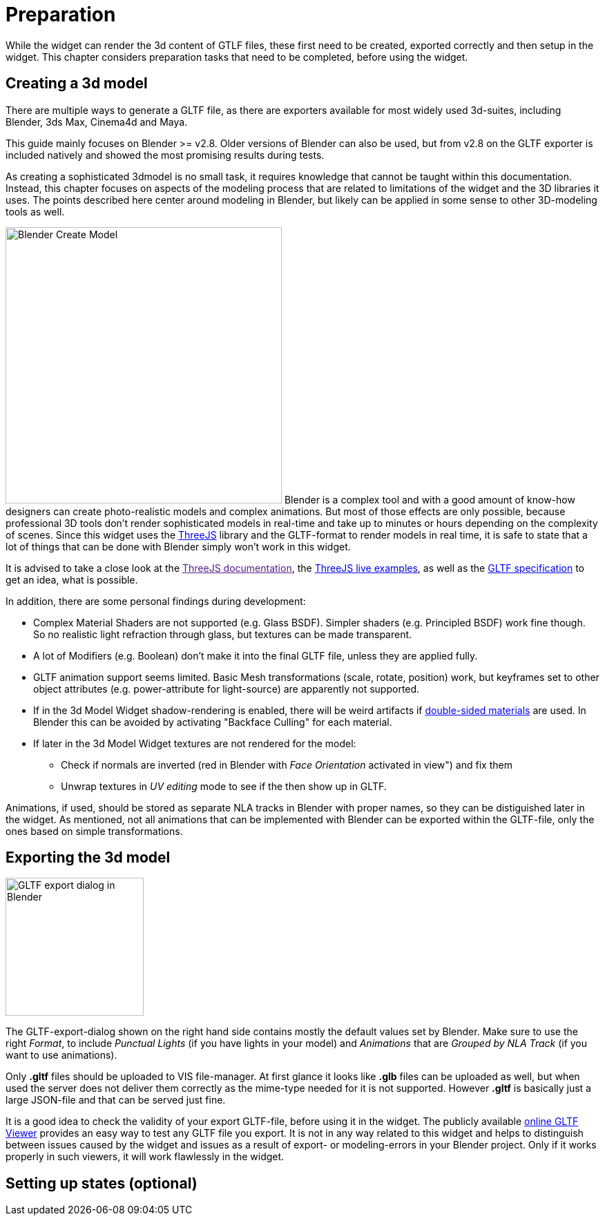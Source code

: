 = Preparation

While the widget can render the 3d content of GTLF files, these first need to be created, exported correctly and then setup in the widget. This chapter considers preparation tasks that need to be completed, before using the widget. 

== Creating a 3d model

There are multiple ways to generate a GLTF file, as there are exporters available for most widely used 3d-suites, including Blender, 3ds Max, Cinema4d and Maya.

This guide mainly focuses on Blender >= v2.8. Older versions of Blender can also be used, but from v2.8 on the GLTF exporter is included natively and showed the most promising results during tests.

As creating a sophisticated 3dmodel is no small task, it requires knowledge that cannot be taught within this documentation. Instead, this chapter focuses on aspects of the modeling process that are related to limitations of the widget and the 3D libraries it uses. The points described here center around modeling in Blender, but likely can be applied in some sense to other 3D-modeling tools as well.

[.float-group]
--
image:media/blender_model_create.png[Blender Create Model,400,float="right"]
Blender is a complex tool and with a good amount of know-how designers can create photo-realistic models and complex animations. But most of those effects are only possible, because professional 3D tools don't render sophisticated models in real-time and take up to minutes or hours depending on the complexity of scenes. Since this widget uses the link:https://threejs.org/[ThreeJS] library and the GLTF-format to render models in real time, it is safe to state that a lot of things that can be done with Blender simply won't work in this widget.

It is advised to take a close look at the link:[ThreeJS documentation], the link:https://threejs.org/examples[ThreeJS live examples], as well as the link:https://github.com/KhronosGroup/glTF/tree/master/specification/2.0[GLTF specification] to get an idea, what is possible.
--

In addition, there are some personal findings during development:

* Complex Material Shaders are not supported (e.g. Glass BSDF). Simpler shaders (e.g. Principled BSDF) work fine though. So no realistic light refraction through glass, but textures can be made transparent.
* A lot of Modifiers (e.g. Boolean) don't make it into the final GLTF file, unless they are applied fully.
* GLTF animation support seems limited. Basic Mesh transformations (scale, rotate, position) work, but keyframes set to other object attributes (e.g. power-attribute for light-source) are apparently not supported.
* If in the 3d Model Widget shadow-rendering is enabled, there will be weird artifacts if link:https://threejs.org/docs/#api/en/materials/Material.side[double-sided materials] are used. In Blender this can be avoided by activating "Backface Culling" for each material.
* If later in the 3d Model Widget textures are not rendered for the model:
** Check if normals are inverted (red in Blender with _Face Orientation_ activated in view") and fix them
** Unwrap textures in _UV editing_ mode to see if the then show up in GLTF.

Animations, if used, should be stored as separate NLA tracks in Blender with proper names, so they can be distiguished later in the widget. As mentioned, not all animations that can be implemented with Blender can be exported within the GLTF-file, only the ones based on simple transformations.

== Exporting the 3d model
[.float-group]
--
image:media/blender_gltf_export.png[GLTF export dialog in Blender,200,float="right"]


The GLTF-export-dialog shown on the right hand side contains mostly the default values set by Blender. Make sure to use the right _Format_, to include _Punctual Lights_ (if you have lights in your model) and _Animations_ that are _Grouped by NLA Track_ (if you want to use animations).

Only *.gltf* files should be uploaded to VIS file-manager. At first glance it looks like *.glb* files can be uploaded as well, but when used the server does not deliver them correctly as the mime-type needed for it is not supported. However *.gltf* is basically just a large JSON-file and that can be served just fine.

It is a good idea to check the validity of your export GLTF-file, before using it in the widget. The publicly available link:https://gltf-viewer.donmccurdy.com/[online GLTF Viewer] provides an easy way to test any GLTF file you export. It is not in any way related to this widget and helps to distinguish between issues caused by the widget and issues as a result of export- or modeling-errors in your Blender project. Only if it works properly in such viewers, it will work flawlessly in the widget.
--
== Setting up states (optional)